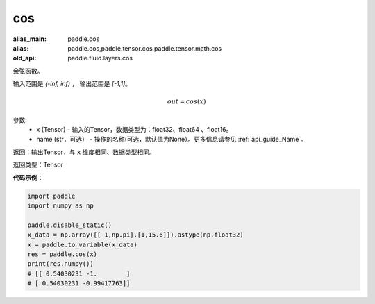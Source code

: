 .. _cn_api_fluid_layers_cos:

cos
-------------------------------

.. py:function:: paddle.fluid.layers.cos(x, name=None)

:alias_main: paddle.cos
:alias: paddle.cos,paddle.tensor.cos,paddle.tensor.math.cos
:old_api: paddle.fluid.layers.cos



余弦函数。

输入范围是 `(-inf, inf)` ， 输出范围是 `[-1,1]`。

.. math::

    out = cos(x)

参数:
    - x (Tensor) - 输入的Tensor，数据类型为：float32、float64 、float16。
    - name (str，可选） - 操作的名称(可选，默认值为None）。更多信息请参见 :ref:`api_guide_Name`。

返回：输出Tensor，与 ``x`` 维度相同、数据类型相同。

返回类型：Tensor

**代码示例**：

.. code-block:: python

        import paddle
        import numpy as np

        paddle.disable_static()
        x_data = np.array([[-1,np.pi],[1,15.6]]).astype(np.float32)
        x = paddle.to_variable(x_data)
        res = paddle.cos(x)
        print(res.numpy())
        # [[ 0.54030231 -1.        ]
        # [ 0.54030231 -0.99417763]]
